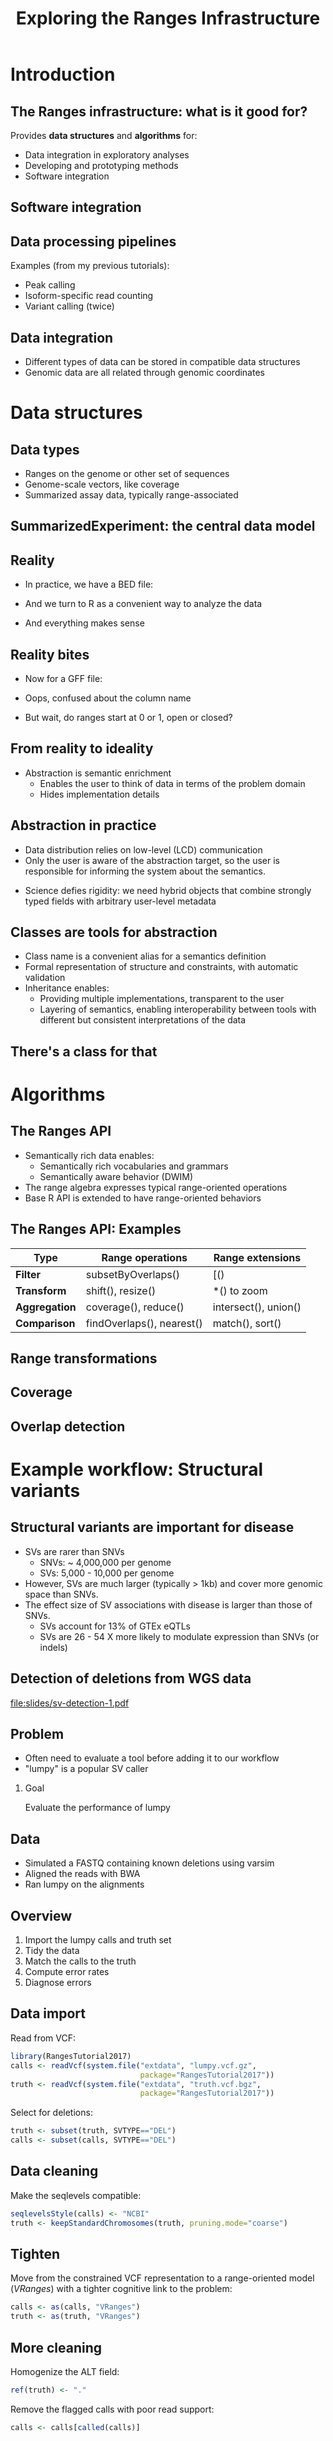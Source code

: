 # -*- org-export-babel-evaluate: (quote inline-only);  -*-
#+TITLE: Exploring the Ranges Infrastructure

#+OPTIONS: toc:t H:2
#+PROPERTY: session *R:RangesTutorial2017*
#+PROPERTY: exports both
#+PROPERTY: results output
#+PROPERTY: eval no-export
#+PROPERTY: tangle yes

#+begin_latex
\tikzset{
  every overlay node/.style={
    draw=black,fill=white,rounded corners,anchor=north west,
  },
}
% Usage:
% \tikzoverlay at (-1cm,-5cm) {content};
% or
% \tikzoverlay[text width=5cm] at (-1cm,-5cm) {content};
\def\tikzoverlay{%
   \tikz[baseline,overlay]\node[every overlay node]
}%
#+end_latex

* Introduction
** The Ranges infrastructure: what is it good for?
   # TODO: make hexicons for these, use instead of text
   #       use hexicons in latter slides to refer back
   #       could have arrows indicating natural progression from
   #       exploration => methods development => software
   Provides *data structures* and *algorithms* for:
   * Data integration in exploratory analyses
   * Developing and prototyping methods
   * Software integration

** Software integration
   # The architecture of the infrastructure (dependencies)
   # Including # of reverse deps for each package
   # Could we do this with hexicons? And then use them throughout the
   #   presentation to indicate which package(s) we are using?
   # Could use vertical dimension to indicate dependencies,
   # horizontal to indicate workflow?
   # - For example, rtracklayer is for data access.
   # Could have grayed out hexicons for important pieces that are not
   # part of the infrastructure proper.
   
** Data processing pipelines
   # Have pipeline icon, with attached icons for each of these
   Examples (from my previous tutorials):
   * Peak calling
   * Isoform-specific read counting
   * Variant calling (twice)

** Data integration
   # Should show a genome browser plot here
   # - Could be same plot as for Data types slide, below
   * Different types of data can be stored in compatible data structures
   * Genomic data are all related through genomic coordinates

* Data structures
** Data types
   * Ranges on the genome or other set of sequences
   * Genome-scale vectors, like coverage
   * Summarized assay data, typically range-associated

   # TODO: perhaps a ranges-linked-to-data plot?
   # - should include ranges and coverage/conservation or something

** SummarizedExperiment: the central data model
   # data processing => canonical SE diagram => modeling, plots
   
** Reality
   * In practice, we have a BED file:

     # Some > ls *.bed call with output

   * And we turn to R as a convenient way to analyze the data

     # Example of read.table(), head()

   * And everything makes sense
     
** Reality bites
   * Now for a GFF file:

  # 2) Difficulty validating input to functions.
  
   * Oops, confused about the column name

   * But wait, do ranges start at 0 or 1, open or closed?
     
  # 1) Format peculiarities: have to subtract 1 from the start.

** From reality to ideality
   #+begin_latex
   \framesubtitle{The abstraction gradient}
   #+end_latex
   * Abstraction is semantic enrichment
     * Enables the user to think of data in terms of the problem domain
     * Hides implementation details
       
   # step-wise increasing 'abstraction level' plot, above which
   # we have a BED file (icon) and tools with thought bubbles
   #
   # sed/awk .:`"A text file"
   # read.table() .:`"A tab-separated file representing a table"
   # rtracklayer::import .:`"A BED file representing genomic ranges"
   # user .:`"Gene coordinates"

   # Only the user is aware of the abstraction target, so the user
   # is responsible for informing the system about the semantics.
   
** Abstraction in practice
   * Data distribution relies on low-level (LCD) communication
   * Only the user is aware of the abstraction target, so the user is
     responsible for informing the system about the semantics.
     
  # Could make the case that constructing formal objects is
  # analogous to tidying step in data science workflow.
  
   * Science defies rigidity: we need hybrid objects that combine
     strongly typed fields with arbitrary user-level metadata

** Classes are tools for abstraction
   * Class name is a convenient alias for a semantics definition
   * Formal representation of structure and constraints, with
     automatic validation
   * Inheritance enables:
     * Providing multiple implementations, transparent to the user
     * Layering of semantics, enabling interoperability between tools
       with different but consistent interpretations of the data
     
   # diagram of VRanges => GRanges, findOverlaps() [arrow to GRanges]
   # just sees ranges (thought bubble), match() [arrow to VRanges],
   # "ALT matters" (thought bubble).
   
** There's a class for that
  # Then show mapping from data types to classes, using arrows
  # between hexicons. Maybe just unlabeled to labeled? Or
  # scratch out the generic names and replace with class names?

* Algorithms
** The Ranges API
   * Semantically rich data enables:
     * Semantically rich vocabularies and grammars
     * Semantically aware behavior (DWIM)
   * The range algebra expresses typical range-oriented operations
   * Base R API is extended to have range-oriented behaviors

** The Ranges API: Examples
   | Type          | Range operations          | Range extensions     |
   |---------------+---------------------------+----------------------|
   | *Filter*      | subsetByOverlaps()        | [()                  |
   | *Transform*   | shift(), resize()         | *() to zoom          |
   | *Aggregation* | coverage(), reduce()      | intersect(), union() |
   | *Comparison*  | findOverlaps(), nearest() | match(), sort()      |
   
** Range transformations
   # data processing
   # figure from the Ranges paper?

** Coverage
   # data processing
   
** Overlap detection
   # processing, data integration (joins!)
   
* Example workflow: Structural variants
** Structural variants are important for disease
   * SVs are rarer than SNVs
     * SNVs: ~ 4,000,000 per genome
     * SVs: 5,000 - 10,000 per genome
   * However, SVs are much larger (typically > 1kb) and cover more
     genomic space than SNVs.
   * The effect size of SV associations with disease is larger than
     those of SNVs.
     * SVs account for 13% of GTEx eQTLs
     * SVs are 26 - 54 X more likely to modulate expression than SNVs
       (or indels)

** Detection of deletions from WGS data
   #+LATEX: :width 11cm
   [[file:slides/sv-detection-1.pdf]]
   
** Problem
   * Often need to evaluate a tool before adding it to our workflow
   * "lumpy" is a popular SV caller

*** Goal
    Evaluate the performance of lumpy

** Data
   * Simulated a FASTQ containing known deletions using varsim
   * Aligned the reads with BWA
   * Ran lumpy on the alignments

** Overview
   1. Import the lumpy calls and truth set
   2. Tidy the data
   3. Match the calls to the truth
   4. Compute error rates
   5. Diagnose errors
      
** Data import
   Read from VCF:
   #+begin_src R
     library(RangesTutorial2017)
     calls <- readVcf(system.file("extdata", "lumpy.vcf.gz",
                                  package="RangesTutorial2017"))
     truth <- readVcf(system.file("extdata", "truth.vcf.bgz",
                                  package="RangesTutorial2017"))
   #+end_src

   Select for deletions:
   #+begin_src R
   truth <- subset(truth, SVTYPE=="DEL")
   calls <- subset(calls, SVTYPE=="DEL")
   #+end_src
   
** Data cleaning
   Make the seqlevels compatible:
   #+begin_src R
   seqlevelsStyle(calls) <- "NCBI"
   truth <- keepStandardChromosomes(truth, pruning.mode="coarse")
   #+end_src

** Tighten
   Move from the constrained VCF representation to a range-oriented
   model (/VRanges/) with a tighter cognitive link to the problem:
   #+begin_src R
     calls <- as(calls, "VRanges")
     truth <- as(truth, "VRanges")
   #+end_src

** More cleaning
   Homogenize the ALT field:
   #+begin_src R
   ref(truth) <- "."
   #+end_src
   
   Remove the flagged calls with poor read support:
   #+begin_src R
     calls <- calls[called(calls)]
   #+end_src

** Comparison
   * How to decide whether a call represents a true event?
   * Ranges should at least overlap:
   #+begin_src R
     hits <- findOverlaps(truth, calls)
   #+end_src
   * But more filtering is needed.

** Comparing breakpoints
   Compute the deviation in the breakpoints:
   #+begin_src R
     hits <- as(hits, "List")
     call_rl <- extractList(ranges(calls), hits)
     dev <- abs(start(truth) - start(call_rl)) + abs(end(truth) - end(call_rl))
   #+end_src

   Select and store the call with the least deviance, per true deletion:
   #+begin_src R
     dev_ord <- order(dev)
     keep <- phead(dev_ord, 1L)
     truth$deviance <- drop(dev[keep])
     truth$call <- drop(hits[keep])
   #+end_src
   
** Choosing a deviance cutoff
   #+begin_src R
     library(ggplot2)
     rdf <- as.data.frame(truth)
     ggplot(aes(x=deviance),
            data=subset(rdf, deviance <= 500)) +
         stat_ecdf() + ylab("fraction <= deviance")
   #+end_src

** Choosing a deviance cutoff
   [[file:ecdf-deviance.pdf]]

** Applying the deviance filter
   #+begin_src R
     truth$called <- with(truth, !is.na(deviance) & deviance <= 300)
   #+end_src
   
** Sensitivity
   #+begin_src R
   mean(truth$called)
   #+end_src
   
** Specificity
   Determine which calls were true:
   #+begin_src R
     calls$fp <- TRUE
     calls$fp[subset(truth, called)$call] <- FALSE
   #+end_src

   Compute FDR:
   #+begin_src R
     mean(calls$fp)
   #+end_src
   
** FDR and variable "alt" regions
   * Suspect that calls may be error-prone in regions where the
     population varies
   * Load alt regions from a BED file:
     #+begin_src R
       altRegions <- import(system.file("extdata", "altRegions.GRCh38.bed.gz",
                                        package="RangesTutorial2017"))
       seqlevelsStyle(altRegions) <- "NCBI"
       altRegions <- keepStandardChromosomes(altRegions, pruning.mode="coarse")
     #+end_src
   * Compute the association between FP status and overlap of an alt
     region:
     #+begin_src R
       calls$inAlt <- calls %over% altRegions
       xtabs(~ inAlt + fp, calls)
     #+end_src

